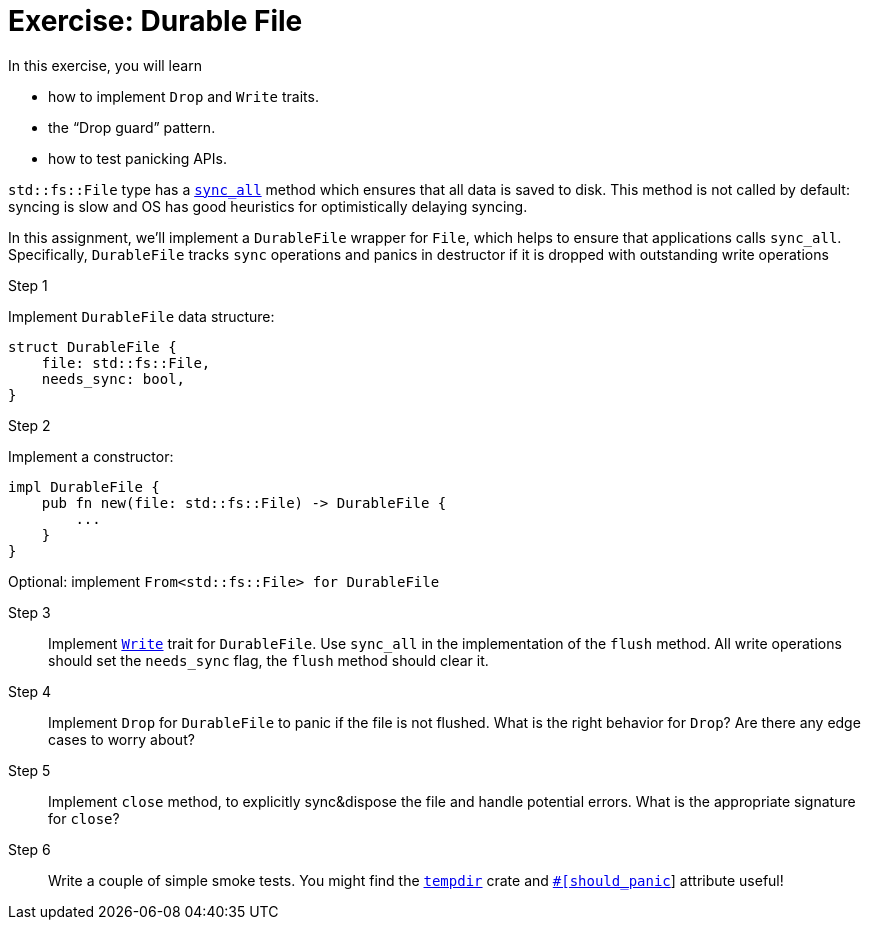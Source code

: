 = Exercise: Durable File
:source-language: rust

In this exercise, you will learn

* how to implement `Drop` and `Write` traits.
* the "`Drop guard`" pattern.
* how to test panicking APIs.

`std::fs::File` type has a
https://doc.rust-lang.org/stable/std/fs/struct.File.html#method.sync_all[`sync_all`] method which ensures that all data is saved to disk.
This method is not called by default: syncing is slow and OS has good heuristics for optimistically delaying syncing.

In this assignment, we'll implement a `DurableFile` wrapper for `File`, which helps to ensure that applications calls `sync_all`.
Specifically, `DurableFile` tracks `sync` operations and panics in destructor if it is dropped with outstanding write operations


Step 1::
--
Implement `DurableFile` data structure:

[source,rust]
----
struct DurableFile {
    file: std::fs::File,
    needs_sync: bool,
}
----
--


Step 2::
--
Implement a constructor:

[source,rust]
----
impl DurableFile {
    pub fn new(file: std::fs::File) -> DurableFile {
        ...
    }
}
----

Optional: implement `From<std::fs::File> for DurableFile`
--

Step 3::
Implement https://doc.rust-lang.org/stable/std/io/trait.Write.html[`Write`] trait for `DurableFile`. Use `sync_all` in the implementation of the `flush` method.
All write operations should set the `needs_sync` flag, the `flush` method should clear it.

Step 4::
Implement `Drop` for `DurableFile` to panic if the file is not flushed.
What is the right behavior for `Drop`?
Are there any edge cases to worry about?

Step 5::
Implement `close` method, to explicitly sync&dispose the file and handle potential errors.
What is the appropriate signature for `close`?

Step 6::
Write a couple of simple smoke tests. You might find the https://docs.rs/tempdir/0.3.7/tempdir/[`tempdir`] crate and https://doc.rust-lang.org/reference/attributes/testing.html#the-should_panic-attribute[`#[should_panic]`] attribute useful!
